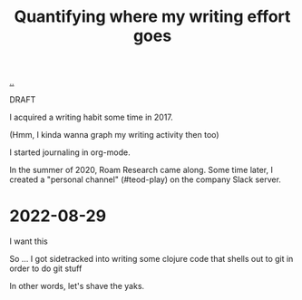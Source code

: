 :PROPERTIES:
:ID: 2dc873d7-b97c-4145-830e-651070d64b3e
:END:
#+TITLE: Quantifying where my writing effort goes

[[file:..][..]]

DRAFT

I acquired a writing habit some time in 2017.

(Hmm, I kinda wanna graph my writing activity then too)

I started journaling in org-mode.

In the summer of 2020, Roam Research came along.
Some time later, I created a "personal channel" (#teod-play) on the company Slack server.

* 2022-08-29
I want this

So ... I got sidetracked into writing some clojure code that shells out to git in order to do git stuff

In other words, let's shave the yaks.
